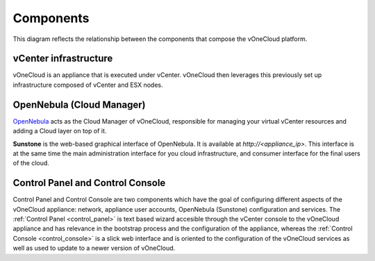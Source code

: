 .. _components:

================================================================================
Components
================================================================================

This diagram reflects the relationship between the components that compose the vOneCloud platform.

.. image:: /images/vonecloud-components.png
    :align: center

vCenter infrastructure
^^^^^^^^^^^^^^^^^^^^^^^^^^^^^^^^^^^^^^^^^^^^^^^^^^^^^^^^^^^^^^^^^^^^^^^^^^^^^^^^

vOneCloud is an appliance that is executed under vCenter. vOneCloud then leverages this previously set up infrastructure composed of vCenter and ESX nodes.

OpenNebula (Cloud Manager)
^^^^^^^^^^^^^^^^^^^^^^^^^^^^^^^^^^^^^^^^^^^^^^^^^^^^^^^^^^^^^^^^^^^^^^^^^^^^^^^^

`OpenNebula <http://docs.opennebula.org/4.10/design_and_installation/building_your_cloud/intro.html>`_ acts as the Cloud Manager of vOneCloud, responsible for managing your virtual vCenter resources and adding a Cloud layer on top of it.

**Sunstone** is the web-based graphical interface of OpenNebula. It is available at `http://<appliance_ip>`. This interface is at the same time the main administration interface for you cloud infrastructure, and consumer interface for the final users of the cloud.

Control Panel and Control Console
^^^^^^^^^^^^^^^^^^^^^^^^^^^^^^^^^^^^^^^^^^^^^^^^^^^^^^^^^^^^^^^^^^^^^^^^^^^^^^^^

Control Panel and Control Console are two components which have the goal of configuring different aspects of the vOneCloud appliance: network, appliance user accounts, OpenNebula (Sunstone) configuration and services. The :ref:`Control Panel <control_panel>` is text based wizard accesible through the vCenter console to the vOneCloud appliance and has relevance in the bootstrap process and the configuration of the appliance, whereas the :ref:`Control Console <control_console>` is a slick web interface and is oriented to the configuration of the vOneCloud services as well as used to update to a newer version of vOneCloud.